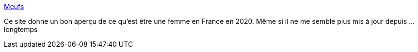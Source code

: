 :jbake-type: post
:jbake-status: published
:jbake-title: Meufs
:jbake-tags: féminisme,france,politique,_mois_mai,_année_2020
:jbake-date: 2020-05-28
:jbake-depth: ../
:jbake-uri: shaarli/1590695987000.adoc
:jbake-source: https://nicolas-delsaux.hd.free.fr/Shaarli?searchterm=https%3A%2F%2Fm-e-u-f-s.tumblr.com%2F&searchtags=f%C3%A9minisme+france+politique+_mois_mai+_ann%C3%A9e_2020
:jbake-style: shaarli

https://m-e-u-f-s.tumblr.com/[Meufs]

Ce site donne un bon aperçu de ce qu'est être une femme en France en 2020. Même si il ne me semble plus mis à jour depuis ... longtemps
